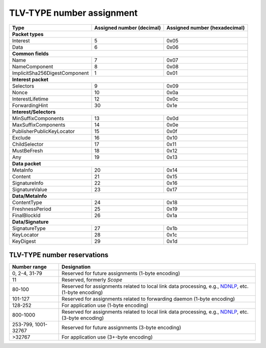 .. _types:

TLV-TYPE number assignment
--------------------------

+---------------------------------------------+------------------+-----------------+
| Type                                        | Assigned number  | Assigned number |
|                                             | (decimal)        | (hexadecimal)   |
+=============================================+==================+=================+
|                      **Packet types**                                            |
+---------------------------------------------+------------------+-----------------+
| Interest                                    | 5                | 0x05            |
+---------------------------------------------+------------------+-----------------+
| Data                                        | 6                | 0x06            |
+---------------------------------------------+------------------+-----------------+
|                      **Common fields**                                           |
+---------------------------------------------+------------------+-----------------+
| Name                                        | 7                | 0x07            |
+---------------------------------------------+------------------+-----------------+
| NameComponent                               | 8                | 0x08            |
+---------------------------------------------+------------------+-----------------+
| ImplicitSha256DigestComponent               | 1                | 0x01            |
+---------------------------------------------+------------------+-----------------+
|                     **Interest packet**                                          |
+---------------------------------------------+------------------+-----------------+
| Selectors                                   | 9                | 0x09            |
+---------------------------------------------+------------------+-----------------+
| Nonce                                       | 10               | 0x0a            |
+---------------------------------------------+------------------+-----------------+
| InterestLifetime                            | 12               | 0x0c            |
+---------------------------------------------+------------------+-----------------+
| ForwardingHint                              | 30               | 0x1e            |
+---------------------------------------------+------------------+-----------------+
|                   **Interest/Selectors**                                         |
+---------------------------------------------+------------------+-----------------+
| MinSuffixComponents                         | 13               | 0x0d            |
+---------------------------------------------+------------------+-----------------+
| MaxSuffixComponents                         | 14               | 0x0e            |
+---------------------------------------------+------------------+-----------------+
| PublisherPublicKeyLocator                   | 15               | 0x0f            |
+---------------------------------------------+------------------+-----------------+
| Exclude                                     | 16               | 0x10            |
+---------------------------------------------+------------------+-----------------+
| ChildSelector                               | 17               | 0x11            |
+---------------------------------------------+------------------+-----------------+
| MustBeFresh                                 | 18               | 0x12            |
+---------------------------------------------+------------------+-----------------+
| Any                                         | 19               | 0x13            |
+---------------------------------------------+------------------+-----------------+
|                      **Data packet**                                             |
+---------------------------------------------+------------------+-----------------+
| MetaInfo                                    | 20               | 0x14            |
+---------------------------------------------+------------------+-----------------+
| Content                                     | 21               | 0x15            |
+---------------------------------------------+------------------+-----------------+
| SignatureInfo                               | 22               | 0x16            |
+---------------------------------------------+------------------+-----------------+
| SignatureValue                              | 23               | 0x17            |
+---------------------------------------------+------------------+-----------------+
|                      **Data/MetaInfo**                                           |
+---------------------------------------------+------------------+-----------------+
| ContentType                                 | 24               | 0x18            |
+---------------------------------------------+------------------+-----------------+
| FreshnessPeriod                             | 25               | 0x19            |
+---------------------------------------------+------------------+-----------------+
| FinalBlockId                                | 26               | 0x1a            |
+---------------------------------------------+------------------+-----------------+
|                     **Data/Signature**                                           |
+---------------------------------------------+------------------+-----------------+
| SignatureType                               | 27               | 0x1b            |
+---------------------------------------------+------------------+-----------------+
| KeyLocator                                  | 28               | 0x1c            |
+---------------------------------------------+------------------+-----------------+
| KeyDigest                                   | 29               | 0x1d            |
+---------------------------------------------+------------------+-----------------+

.. _type reservations:

TLV-TYPE number reservations
~~~~~~~~~~~~~~~~~~~~~~~~~~~~

+----------------+-----------------------------------------------------------+
| Number range   | Designation                                               |
+================+===========================================================+
| 0, 2-4, 31-79  | Reserved for future assignments (1-byte encoding)         |
+----------------+-----------------------------------------------------------+
| 11             | Reserved, formerly `Scope`                                |
+----------------+-----------------------------------------------------------+
| 80-100         | Reserved for assignments related to local link data       |
|                | processing, e.g., `NDNLP`_, etc. (1-byte encoding)        |
+----------------+-----------------------------------------------------------+
| 101-127        | Reserved for assignments related to forwarding daemon     |
|                | (1-byte encoding)                                         |
+----------------+-----------------------------------------------------------+
| 128-252        | For application use (1-byte encoding)                     |
+----------------+-----------------------------------------------------------+
| 800-1000       | Reserved for assignments related to local link data       |
|                | processing, e.g., `NDNLP`_, etc. (3-byte encoding)        |
+----------------+-----------------------------------------------------------+
| 253-799,       | Reserved for future assignments (3-byte encoding)         |
| 1001-32767     |                                                           |
+----------------+-----------------------------------------------------------+
| >32767         | For application use (3+-byte encoding)                    |
+----------------+-----------------------------------------------------------+

.. _NDNLP: https://redmine.named-data.net/projects/nfd/wiki/NDNLPv2
